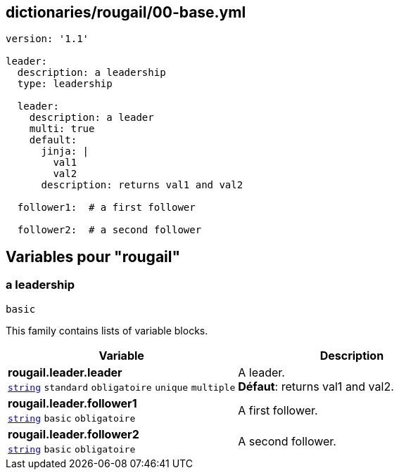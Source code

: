 == dictionaries/rougail/00-base.yml

[,yaml]
----
version: '1.1'

leader:
  description: a leadership
  type: leadership

  leader:
    description: a leader
    multi: true
    default:
      jinja: |
        val1
        val2
      description: returns val1 and val2

  follower1:  # a first follower

  follower2:  # a second follower
----
== Variables pour "rougail"

=== a leadership

`basic`


This family contains lists of variable blocks.

[cols="107a,107a",options="header"]
|====
| Variable                                                                                                  | Description                                                                                               
| 
**rougail.leader.leader** +
`https://rougail.readthedocs.io/en/latest/variable.html#variables-types[string]` `standard` `obligatoire` `unique` `multiple`                                                                                                           | 
A leader. +
**Défaut**: returns val1 and val2.                                                                                                           
| 
**rougail.leader.follower1** +
`https://rougail.readthedocs.io/en/latest/variable.html#variables-types[string]` `basic` `obligatoire`                                                                                                           | 
A first follower.                                                                                                           
| 
**rougail.leader.follower2** +
`https://rougail.readthedocs.io/en/latest/variable.html#variables-types[string]` `basic` `obligatoire`                                                                                                           | 
A second follower.                                                                                                           
|====


